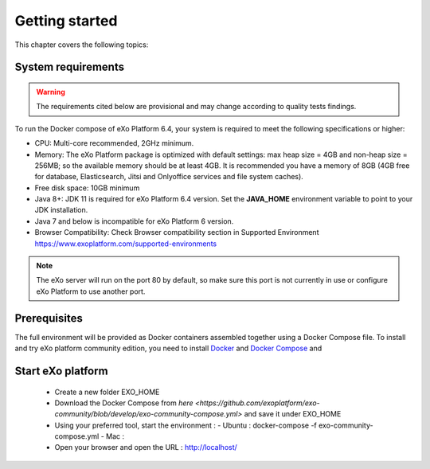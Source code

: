 .. _GettingStarted:

################
Getting started
################

This chapter covers the following topics:   


.. _SystemRequirements:

====================
System requirements       
====================

.. warning:: The requirements cited below are provisional and may change according to quality tests findings.

To run the Docker compose of eXo Platform 6.4, your system is required to meet the following specifications or higher:

-  CPU: Multi-core recommended, 2GHz minimum.

-  Memory: The eXo Platform package is optimized with default settings: max
   heap size = 4GB and non-heap size = 256MB; so the available memory
   should be at least 4GB. It is recommended you have a memory of 8GB
   (4GB free for database, Elasticsearch, Jitsi and Onlyoffice services and file system caches).

-  Free disk space: 10GB minimum

-  Java 8+: JDK 11 is required for eXo Platform 6.4 version. Set the **JAVA\_HOME** environment variable to point to your JDK
   installation.

-  Java 7 and below is incompatible for eXo Platform 6 version.

-  Browser Compatibility: Check Browser compatibility section in Supported Environment https://www.exoplatform.com/supported-environments

.. note:: The eXo server will run on the port 80 by default, so make sure this port is not currently in use or configure eXo Platform to use another port.


.. _gettingstartedPrerequisites:


=============
Prerequisites       
=============

The full environment will be provided as Docker containers assembled together using a Docker Compose file.
To install and try eXo platform community edition, you need to install `Docker <https://docs.docker.com/engine/install/>`__ and `Docker Compose <https://docs.docker.com/compose/install/>`__ and 


==================
Start eXo platform       
==================

 - Create a new folder EXO_HOME
 - Download the Docker Compose from `here <https://github.com/exoplatform/exo-community/blob/develop/exo-community-compose.yml>` and save it under EXO_HOME
 - Using your preferred tool, start the environment :
   - Ubuntu : docker-compose -f exo-community-compose.yml 
   - Mac : 
 - Open your browser and open the URL : http://localhost/